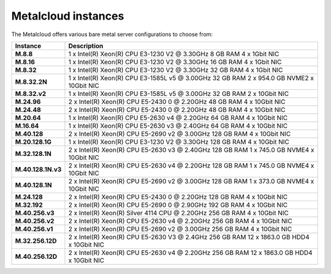 .. _instances:

********************
Metalcloud instances
********************

The Metalcloud offers various bare metal server configurations to choose from:

+--------------------+-------------------------------------------------------------------------------------------+
|Instance            |Description                                                                                |
+====================+===========================================================================================+
|**M.8.8**           | 1 x Intel(R) Xeon(R) CPU E3-1230 V2 @ 3.30GHz 8 GB RAM 4 x 1Gbit NIC                      |
+--------------------+-------------------------------------------------------------------------------------------+
|**M.8.16**          | 1 x Intel(R) Xeon(R) CPU E3-1230 V2 @ 3.30GHz 16 GB RAM 4 x 1Gbit NIC                     |
+--------------------+-------------------------------------------------------------------------------------------+
|**M.8.32**          | 1 x Intel(R) Xeon(R) CPU E3-1230 V2 @ 3.30GHz 32 GB RAM 4 x 1Gbit NIC                     |
+--------------------+-------------------------------------------------------------------------------------------+
|**M.8.32.2N**       | 1 x Intel(R) Xeon(R) CPU E3-1585L v5 @ 3.00GHz 32 GB RAM 2 x 954.0 GB NVME2 x 10Gbit NIC  |
+--------------------+-------------------------------------------------------------------------------------------+
|**M.8.32.v2**       | 1 x Intel(R) Xeon(R) CPU E3-1585L v5 @ 3.00GHz 32 GB RAM 2 x 10Gbit NIC                   |
+--------------------+-------------------------------------------------------------------------------------------+
|**M.24.96**         | 2 x Intel(R) Xeon(R) CPU E5-2430 0 @ 2.20GHz 48 GB RAM 4 x 10Gbit NIC                     |
+--------------------+-------------------------------------------------------------------------------------------+
|**M.24.48**         | 2 x Intel(R) Xeon(R) CPU E5-2430 0 @ 2.20GHz 48 GB RAM 4 x 10Gbit NIC                     |
+--------------------+-------------------------------------------------------------------------------------------+
|**M.20.64**         | 1 x Intel(R) Xeon(R) CPU E5-2630 v4 @ 2.20GHz 64 GB RAM 4 x 10Gbit NIC                    |
+--------------------+-------------------------------------------------------------------------------------------+
|**M.16.64**         | 1 x Intel(R) Xeon(R) CPU E5-2630 v3 @ 2.40GHz 64 GB RAM 4 x 10Gbit NIC                    |
+--------------------+-------------------------------------------------------------------------------------------+
|**M.40.128**        | 2 x Intel(R) Xeon(R) CPU E5-2690 v2 @ 3.00GHz 128 GB RAM 4 x 10Gbit NIC                   |
+--------------------+-------------------------------------------------------------------------------------------+
|**M.20.128.1G**     | 1 x Intel(R) Xeon(R) CPU E3-1230 V2 @ 3.30GHz 128 GB RAM 4 x 10Gbit NIC                   |
+--------------------+-------------------------------------------------------------------------------------------+
|**M.32.128.1N**     | 2 x Intel(R) Xeon(R) CPU E5-2630 v3 @ 2.40GHz 128 GB RAM 1 x 745.0 GB NVME4 x 10Gbit NIC  |
+--------------------+-------------------------------------------------------------------------------------------+
|**M.40.128.1N.v3**  | 2 x Intel(R) Xeon(R) CPU E5-2630 v4 @ 2.20GHz 128 GB RAM 1 x 745.0 GB NVME4 x 10Gbit NIC  |
+--------------------+-------------------------------------------------------------------------------------------+
|**M.40.128.1N**     | 2 x Intel(R) Xeon(R) CPU E5-2690 v2 @ 3.00GHz 128 GB RAM 1 x 373.0 GB NVME4 x 10Gbit NIC  |
+--------------------+-------------------------------------------------------------------------------------------+
|**M.24.128**        | 2 x Intel(R) Xeon(R) CPU E5-2430 0 @ 2.20GHz 128 GB RAM 4 x 10Gbit NIC                    |
+--------------------+-------------------------------------------------------------------------------------------+
|**M.32.192**        | 2 x Intel(R) Xeon(R) CPU E5-2690 0 @ 2.90GHz 192 GB RAM 4 x 10Gbit NIC                    |
+--------------------+-------------------------------------------------------------------------------------------+
|**M.40.256.v3**     | 2 x Intel(R) Xeon(R) Silver 4114 CPU @ 2.20GHz 256 GB RAM 4 x 10Gbit NIC                  |
+--------------------+-------------------------------------------------------------------------------------------+
|**M.40.256.v2**     | 2 x Intel(R) Xeon(R) CPU E5-2630 v4 @ 2.20GHz 256 GB RAM 4 x 10Gbit NIC                   |
+--------------------+-------------------------------------------------------------------------------------------+
|**M.40.256.v1**     | 2 x Intel(R) Xeon(R) CPU E5-2690 v2 @ 3.00GHz 256 GB RAM 4 x 10Gbit NIC                   |
+--------------------+-------------------------------------------------------------------------------------------+
|**M.32.256.12D**    | 2 x Intel(R) Xeon(R) CPU E5-2630 V3 @ 2.4GHz 256 GB RAM 12 x 1863.0 GB HDD4 x 10Gbit NIC  |
+--------------------+-------------------------------------------------------------------------------------------+
|**M.40.256.12D**    | 2 x Intel(R) Xeon(R) CPU E5-2630 v4 @ 2.20GHz 256 GB RAM 12 x 1863.0 GB HDD4 x 10Gbit NIC |
+--------------------+-------------------------------------------------------------------------------------------+
